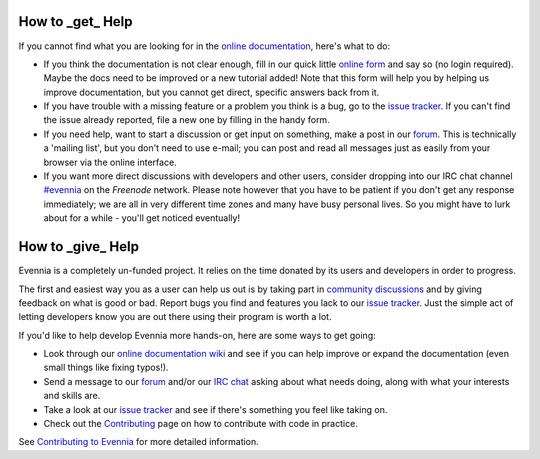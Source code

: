 How to \_get\_ Help
===================

If you cannot find what you are looking for in the `online
documentation <Index.html>`_, here's what to do:

-  If you think the documentation is not clear enough, fill in our quick
   little `online
   form <https://docs.google.com/spreadsheet/viewform?hl=en_US&formkey=dGN0VlJXMWpCT3VHaHpscDEzY1RoZGc6MQ#gid=0>`_
   and say so (no login required). Maybe the docs need to be improved or
   a new tutorial added! Note that this form will help you by helping us
   improve documentation, but you cannot get direct, specific answers
   back from it.
-  If you have trouble with a missing feature or a problem you think is
   a bug, go to the `issue
   tracker <http://code.google.com/p/evennia/issues/list>`_. If you
   can't find the issue already reported, file a new one by filling in
   the handy form.
-  If you need help, want to start a discussion or get input on
   something, make a post in our `forum <http://evennia.com>`_. This is
   technically a 'mailing list', but you don't need to use e-mail; you
   can post and read all messages just as easily from your browser via
   the online interface.
-  If you want more direct discussions with developers and other users,
   consider dropping into our IRC chat channel
   `#evennia <http://webchat.freenode.net/?channels=evennia>`_ on the
   *Freenode* network. Please note however that you have to be patient
   if you don't get any response immediately; we are all in very
   different time zones and many have busy personal lives. So you might
   have to lurk about for a while - you'll get noticed eventually!

How to \_give\_ Help
====================

Evennia is a completely un-funded project. It relies on the time donated
by its users and developers in order to progress.

The first and easiest way you as a user can help us out is by taking
part in `community
discussions <http://groups.google.com/group/evennia/>`_ and by giving
feedback on what is good or bad. Report bugs you find and features you
lack to our `issue
tracker <http://code.google.com/p/evennia/issues/list>`_. Just the
simple act of letting developers know you are out there using their
program is worth a lot.

If you'd like to help develop Evennia more hands-on, here are some ways
to get going:

-  Look through our `online documentation wiki <Index.html>`_ and see if
   you can help improve or expand the documentation (even small things
   like fixing typos!).
-  Send a message to our
   `forum <http://groups.google.com/group/evennia/>`_ and/or our `IRC
   chat <http://webchat.freenode.net/?channels=evennia>`_ asking about
   what needs doing, along with what your interests and skills are.
-  Take a look at our `issue
   tracker <http://code.google.com/p/evennia/issues/list>`_ and see if
   there's something you feel like taking on.
-  Check out the `Contributing <Contributing.html>`_ page on how to
   contribute with code in practice.

See `Contributing to Evennia <Contributing.html>`_ for more detailed
information.
